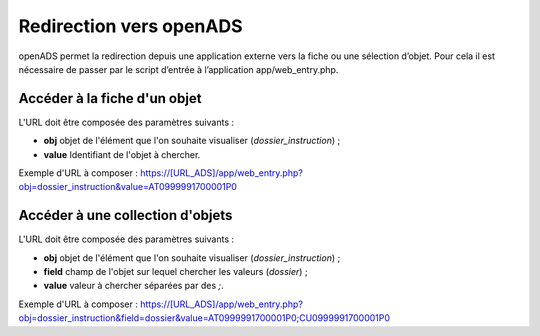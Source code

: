 .. _geolocalisation_redirection:

########################
Redirection vers openADS
########################

openADS permet la redirection depuis une application externe vers la fiche ou une sélection d’objet. Pour cela il est nécessaire de passer par le script d’entrée à l’application app/web_entry.php.

Accéder à la fiche d'un objet
#############################

L'URL doit être composée des paramètres suivants :

* **obj** objet de l'élément que l'on souhaite visualiser (*dossier_instruction*) ;
* **value** Identifiant de l'objet à chercher.

Exemple d'URL à composer : https://[URL_ADS]/app/web_entry.php?obj=dossier_instruction&value=AT0999991700001P0

Accéder à une collection d'objets
#################################

L'URL doit être composée des paramètres suivants :

* **obj** objet de l'élément que l'on souhaite visualiser (*dossier_instruction*) ;
* **field** champ de l'objet sur lequel chercher les valeurs (*dossier*) ;
* **value** valeur à chercher séparées par des *;*.

Exemple d'URL à composer : https://[URL_ADS]/app/web_entry.php?obj=dossier_instruction&field=dossier&value=AT0999991700001P0;CU0999991700001P0
